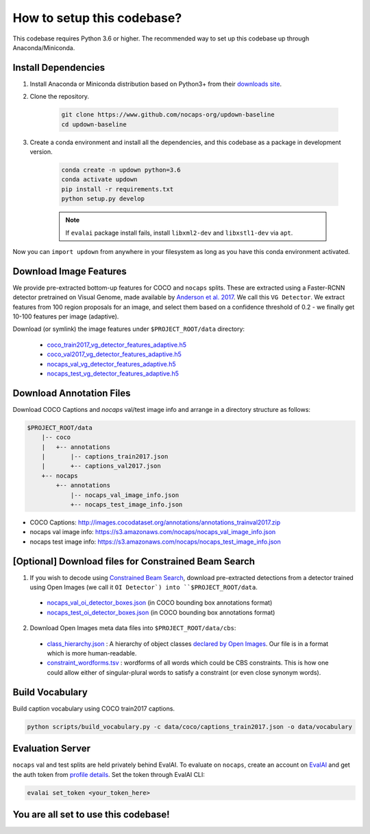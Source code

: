 How to setup this codebase?
===========================

This codebase requires Python 3.6 or higher. The recommended way to set up this
codebase up through Anaconda/Miniconda.

Install Dependencies
--------------------

1. Install Anaconda or Miniconda distribution based on Python3+ from their
   `downloads site <https://conda.io/docs/user-guide/install/download.html>`_.

2. Clone the repository.

    .. code-block:: shell

        git clone https://www.github.com/nocaps-org/updown-baseline
        cd updown-baseline

3. Create a conda environment and install all the dependencies, and this
   codebase as a package in development version.

    .. code-block:: shell

        conda create -n updown python=3.6
        conda activate updown
        pip install -r requirements.txt
        python setup.py develop

    .. note::

        If ``evalai`` package install fails, install ``libxml2-dev`` and
        ``libxstl1-dev`` via ``apt``.

Now you can ``import updown`` from anywhere in your filesystem as long as you have this conda
environment activated.


Download Image Features
-----------------------

We provide pre-extracted bottom-up features for COCO and ``nocaps`` splits. These are extracted
using a Faster-RCNN detector pretrained on Visual Genome, made available by
`Anderson et al. 2017 <https://arxiv.org/abs/1707.07998>`_. We call this ``VG Detector``.
We extract features from 100 region proposals for an image, and select them based on a confidence
threshold of 0.2 - we finally get 10-100 features per image (adaptive). 

Download (or symlink) the image features under ``$PROJECT_ROOT/data`` directory:

  - coco_train2017_vg_detector_features_adaptive.h5_
  - coco_val2017_vg_detector_features_adaptive.h5_
  - nocaps_val_vg_detector_features_adaptive.h5_
  - nocaps_test_vg_detector_features_adaptive.h5_

.. seealso::

    Our image-feature-extractors_ repo for more info on ``VG Detector``, and how these
    features are extracted from it.


Download Annotation Files
-------------------------

Download COCO Captions and `nocaps` val/test image info and arrange in a directory structure as
follows:

.. code-block::

    $PROJECT_ROOT/data
        |-- coco
        |   +-- annotations
        |       |-- captions_train2017.json
        |       +-- captions_val2017.json
        +-- nocaps
            +-- annotations
                |-- nocaps_val_image_info.json
                +-- nocaps_test_image_info.json

- COCO Captions: http://images.cocodataset.org/annotations/annotations_trainval2017.zip  
- nocaps val image info: https://s3.amazonaws.com/nocaps/nocaps_val_image_info.json  
- nocaps test image info: https://s3.amazonaws.com/nocaps/nocaps_test_image_info.json  



[Optional] Download files for Constrained Beam Search
-----------------------------------------------------

1. If you wish to decode using `Constrained Beam Search <https://arxiv.org/abs/1612.00576>`_,
   download pre-extracted detections from a detector trained using Open Images (we call it
   ``OI Detector`) into ``$PROJECT_ROOT/data``.

  - nocaps_val_oi_detector_boxes.json_ (in COCO bounding box annotations format)
  - nocaps_test_oi_detector_boxes.json_ (in COCO bounding box annotations format)

2. Download Open Images meta data files into ``$PROJECT_ROOT/data/cbs``:

  - class_hierarchy.json_ : A hierarchy of object classes
    `declared by Open Images <https://storage.googleapis.com/openimages/2018_04/bbox_labels_600_hierarchy_visualizer/circle.html>`_.
    Our file is in a format which is more human-readable.
  - constraint_wordforms.tsv_ : wordforms of all words which could be CBS constraints.
    This is how one could allow either of singular-plural words to satisfy a constraint (or even
    close synonym words).


.. seealso::

    Our image-feature-extractors_ repo for more info on ``OI Detector``, and how these
    bounding box detections are extracted from it.


Build Vocabulary
----------------

Build caption vocabulary using COCO train2017 captions.

.. code-block::

    python scripts/build_vocabulary.py -c data/coco/captions_train2017.json -o data/vocabulary


Evaluation Server
-----------------

``nocaps`` val and test splits are held privately behind EvalAI. To evaluate on ``nocaps``,
create an account on EvalAI_ and get the auth token from
`profile details <http://evalai.cloudcv.org/web/profile>`_. Set the token through EvalAI CLI:

.. code-block::

    evalai set_token <your_token_here>


You are all set to use this codebase!
-------------------------------------


.. _image-feature-extractors: https://github.com/nocaps-org/image-feature-extractors

.. _coco_train2017_vg_detector_features_adaptive.h5: https://www.dropbox.com/s/n0lj4oandy71sl8/coco_train2017_vg_detector_features_adaptive.h5
.. _coco_val2017_vg_detector_features_adaptive.h5: https://www.dropbox.com/s/tzldnj7xwxxcnp6/coco_val2017_vg_detector_features_adaptive.h5
.. _nocaps_val_vg_detector_features_adaptive.h5: https://www.dropbox.com/s/6qqebcybfebrloe/nocaps_val_vg_detector_features_adaptive.h5
.. _nocaps_test_vg_detector_features_adaptive.h5: https://www.dropbox.com/s/tl3sdfdgpbafs2c/nocaps_test_vg_detector_features_adaptive.h5

.. _nocaps_val_oi_detector_boxes.json: https://www.dropbox.com/s/ro6c4acnf5snnr5/nocaps_val_oi_detector_boxes.json
.. _nocaps_test_oi_detector_boxes.json: https://www.dropbox.com/s/s4a7u0u1he3uh4j/nocaps_test_oi_detector_boxes.json
.. _class_hierarchy.json: https://www.dropbox.com/s/0i6sxy400tb0scp/class_hierarchy.json
.. _constraint_wordforms.tsv: https://www.dropbox.com/s/6a36qw7ryi4dygb/constraint_wordforms.tsv

.. _EvalAI: http://evalai.cloudcv.org